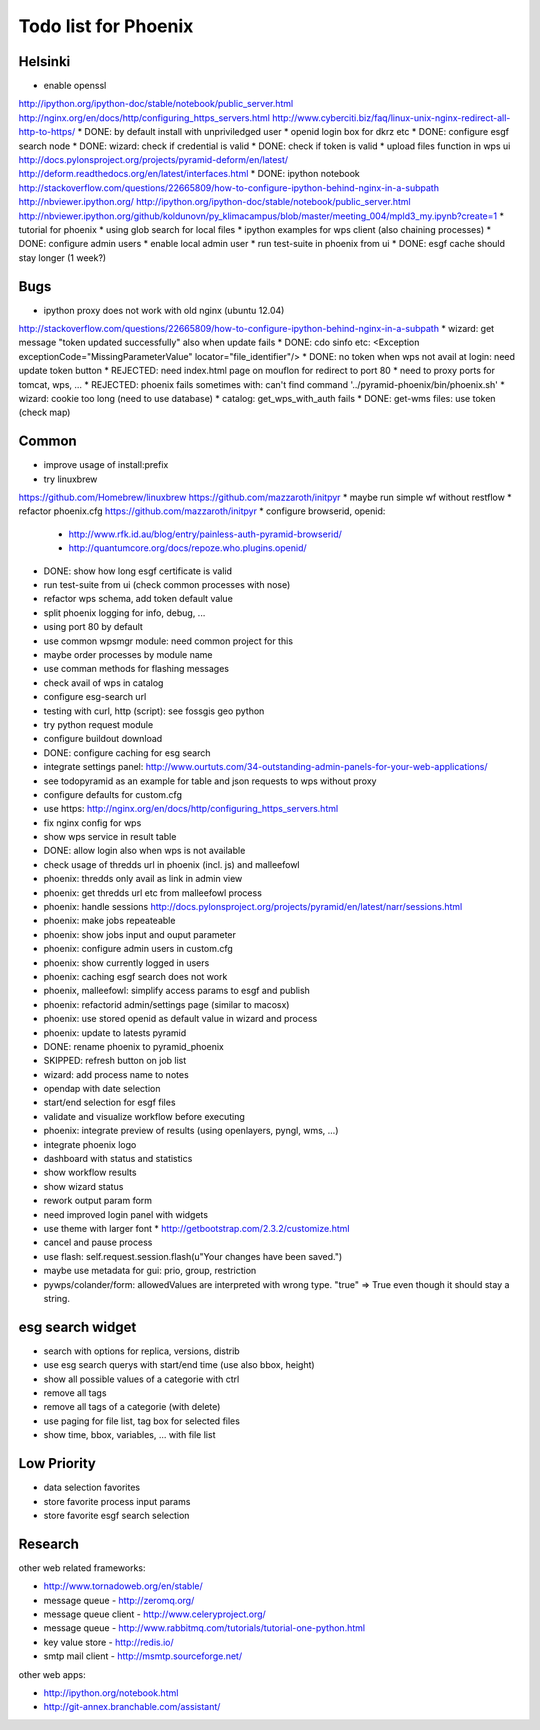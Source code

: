 Todo list for Phoenix
=====================

Helsinki
--------

* enable openssl
http://ipython.org/ipython-doc/stable/notebook/public_server.html
http://nginx.org/en/docs/http/configuring_https_servers.html
http://www.cyberciti.biz/faq/linux-unix-nginx-redirect-all-http-to-https/
* DONE: by default install with unpriviledged user
* openid login box for dkrz etc
* DONE: configure esgf search node
* DONE: wizard: check if credential is valid
* DONE: check if token is valid
* upload files function in wps ui
http://docs.pylonsproject.org/projects/pyramid-deform/en/latest/
http://deform.readthedocs.org/en/latest/interfaces.html
* DONE: ipython notebook
http://stackoverflow.com/questions/22665809/how-to-configure-ipython-behind-nginx-in-a-subpath
http://nbviewer.ipython.org/
http://ipython.org/ipython-doc/stable/notebook/public_server.html
http://nbviewer.ipython.org/github/koldunovn/py_klimacampus/blob/master/meeting_004/mpld3_my.ipynb?create=1
* tutorial for phoenix
* using glob search for local files
* ipython examples for wps client (also chaining processes)
* DONE: configure admin users
* enable local admin user
* run test-suite in phoenix from ui
* DONE: esgf cache should stay longer (1 week?)

Bugs
----

* ipython proxy does not work with old nginx (ubuntu 12.04)
http://stackoverflow.com/questions/22665809/how-to-configure-ipython-behind-nginx-in-a-subpath
* wizard: get message "token updated successfully" also when update fails
* DONE: cdo sinfo etc: <Exception exceptionCode="MissingParameterValue" locator="file_identifier"/>
* DONE: no token when wps not avail at login: need update token button
* REJECTED: need index.html page on mouflon for redirect to port 80
* need to proxy ports for tomcat, wps, ...
* REJECTED: phoenix fails sometimes with: can't find command '../pyramid-phoenix/bin/phoenix.sh'
* wizard: cookie too long (need to use database)
* catalog: get_wps_with_auth fails
* DONE: get-wms files: use token (check map)


Common
------

* improve usage of install:prefix
* try linuxbrew
https://github.com/Homebrew/linuxbrew
https://github.com/mazzaroth/initpyr
* maybe run simple wf without restflow
* refactor phoenix.cfg
https://github.com/mazzaroth/initpyr
* configure browserid, openid:
  * http://www.rfk.id.au/blog/entry/painless-auth-pyramid-browserid/
  * http://quantumcore.org/docs/repoze.who.plugins.openid/
* DONE: show how long esgf certificate is valid
* run test-suite from ui (check common processes with nose)
* refactor wps schema, add token default value
* split phoenix logging for info, debug, ...
* using port 80 by default
* use common wpsmgr module: need common project for this
* maybe order processes by module name
* use comman methods for flashing messages
* check avail of wps in catalog
* configure esg-search url
* testing with curl, http (script): see fossgis geo python
* try python request module 
* configure buildout download
* DONE: configure caching for esg search
* integrate settings panel:
  http://www.ourtuts.com/34-outstanding-admin-panels-for-your-web-applications/
* see todopyramid as an example for table and json requests to wps without proxy
* configure defaults for custom.cfg
* use https:
  http://nginx.org/en/docs/http/configuring_https_servers.html
* fix nginx config for wps
* show wps service in result table
* DONE: allow login also when wps is not available
* check usage of thredds url in phoenix (incl. js) and malleefowl
* phoenix: thredds only avail as link in admin view 
* phoenix: get thredds url etc from malleefowl process
* phoenix: handle sessions
  http://docs.pylonsproject.org/projects/pyramid/en/latest/narr/sessions.html
* phoenix: make jobs repeateable 
* phoenix: show jobs input and ouput parameter
* phoenix: configure admin users in custom.cfg
* phoenix: show currently logged in users
* phoenix: caching esgf search does not work
* phoenix, malleefowl: simplify access params to esgf and publish
* phoenix: refactorid admin/settings page (similar to macosx) 
* phoenix: use stored openid as default value in wizard and process
* phoenix: update to latests pyramid
* DONE: rename phoenix to pyramid_phoenix
* SKIPPED: refresh button on job list
* wizard: add process name to notes
* opendap with date selection
* start/end selection for esgf files
* validate and visualize workflow before executing
* phoenix: integrate preview of results (using openlayers, pyngl, wms, ...)
* integrate phoenix logo
* dashboard with status and statistics
* show workflow results
* show wizard status
* rework output param form
* need improved login panel with widgets
* use theme with larger font
  * http://getbootstrap.com/2.3.2/customize.html
* cancel and pause process
* use flash: self.request.session.flash(u"Your changes have been saved.")
* maybe use metadata for gui: prio, group, restriction
* pywps/colander/form: allowedValues are interpreted with wrong type. "true" => True even though it
  should stay a string.

esg search widget
-----------------

* search with options for replica, versions, distrib
* use esg search querys with start/end time (use also bbox, height)
* show all possible values of a categorie with ctrl
* remove all tags
* remove all tags of a categorie (with delete)
* use paging for file list, tag box for selected files
* show time, bbox, variables, ... with file list

Low Priority
------------

* data selection favorites
* store favorite process input params
* store favorite esgf search selection


Research
--------

other web related frameworks:

* http://www.tornadoweb.org/en/stable/
* message queue - http://zeromq.org/
* message queue client - http://www.celeryproject.org/
* message queue - http://www.rabbitmq.com/tutorials/tutorial-one-python.html
* key value store - http://redis.io/
* smtp mail client - http://msmtp.sourceforge.net/


other web apps:

* http://ipython.org/notebook.html
* http://git-annex.branchable.com/assistant/
